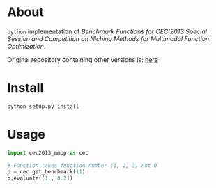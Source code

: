 * About

~python~ implementation of /Benchmark Functions for CEC'2013 Special Session/
/and Competition on Niching Methods for Multimodal Function Optimization/.

Original repository containing other versions is: [[https://github.com/mikeagn/CEC2013][here]]


* Install
 
#+BEGIN_SRC bash
  python setup.py install
#+END_SRC

* Usage

#+BEGIN_SRC python
  import cec2013_mmop as cec

  # Function takes function number (1, 2, 3) not 0
  b = cec.get_benchmark(11)
  b.evaluate([1., 0.2])
#+END_SRC
